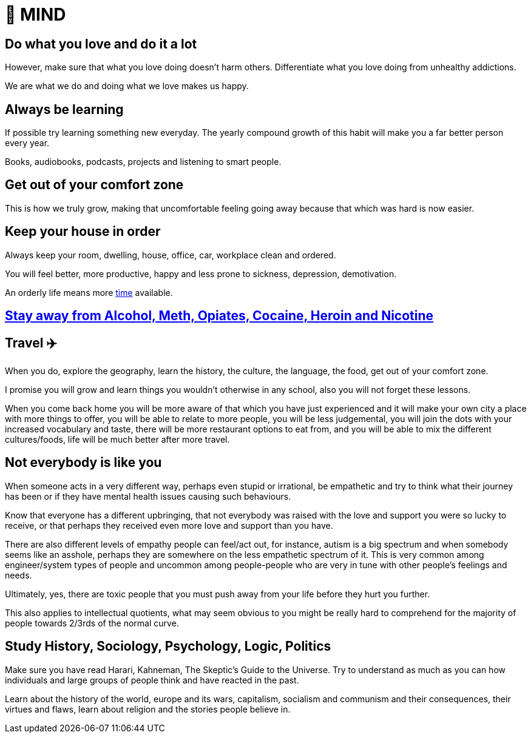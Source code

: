 = 🧠 MIND

== Do what you love and do it a lot
However, make sure that what you love doing doesn't harm others. Differentiate what you love doing from unhealthy addictions.

We are what we do and doing what we love makes us happy.

== Always be learning
If possible try learning something new everyday. The yearly compound growth of this habit will make you a far better person every year.

Books, audiobooks, podcasts, projects and listening to smart people.

== Get out of your comfort zone
This is how we truly grow, making that uncomfortable feeling going away because that which was hard is now easier.

== Keep your house in order
Always keep your room, dwelling, house, office, car, workplace clean and ordered.

You will feel better, more productive, happy and less prone to sickness, depression, demotivation.

An orderly life means more xref:time.asciidoc#keep-your-things-in-order-%EF%B8%8F[time] available.

== xref:body.asciidoc#stay-away-from-alcohol-meth-opiates-cocaine-heroin-and-nicotine[Stay away from Alcohol, Meth, Opiates, Cocaine, Heroin and Nicotine]

== Travel ✈️
When you do, explore the geography, learn the history, the culture, the language, the food, get out of your comfort zone.

I promise you will grow and learn things you wouldn't otherwise in any school, also you will not forget these lessons.

When you come back home you will be more aware of that which you have just experienced and it will make your own city a place with more things to offer, you will be able to relate to more people, you will be less judgemental, you will join the dots with your increased vocabulary and taste, there will be more restaurant options to eat from, and you will be able to mix the different cultures/foods, life will be much better after more travel.

== Not everybody is like you
When someone acts in a very different way, perhaps even stupid or irrational, be empathetic and try to think what their journey has been or if they have mental health issues causing such behaviours.

Know that everyone has a different upbringing, that not everybody was raised with the love and support you were so lucky to receive, or that perhaps they received even more love and support than you have.

There are also different levels of empathy people can feel/act out, for instance, autism is a big spectrum and when somebody seems like an asshole, perhaps they are somewhere on the less empathetic spectrum of it. This is very common among engineer/system types of people and uncommon among people-people who are very in tune with other people's feelings and needs.

Ultimately, yes, there are toxic people that you must push away from your life before they hurt you further.

This also applies to intellectual quotients, what may seem obvious to you might be really hard to comprehend for the majority of people towards 2/3rds of the normal curve.

== Study History, Sociology, Psychology, Logic, Politics

Make sure you have read Harari, Kahneman, The Skeptic's Guide to the Universe. Try to understand as much as you can how individuals and large groups of people think and have reacted in the past.

Learn about the history of the world, europe and its wars, capitalism, socialism and communism and their consequences, their virtues and flaws, learn about religion and the stories people believe in.
